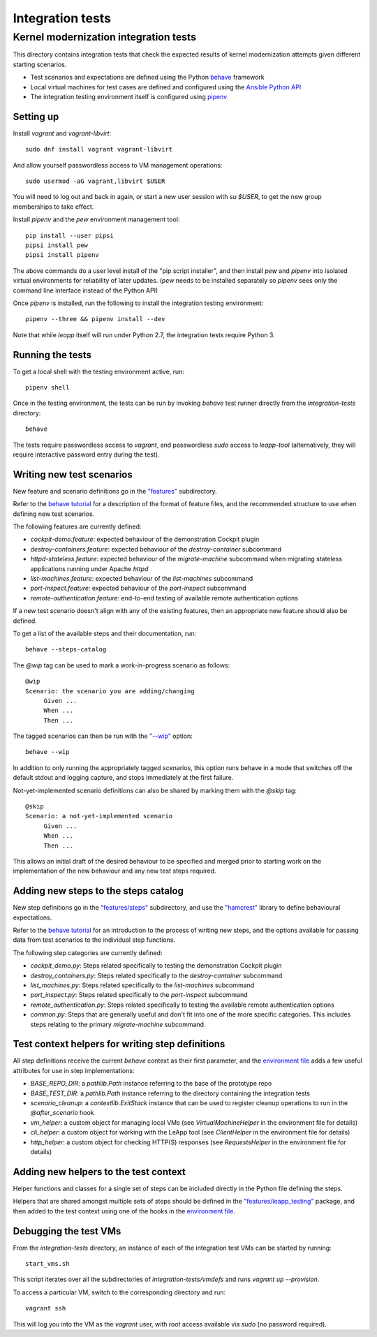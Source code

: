 Integration tests
=================

Kernel modernization integration tests
^^^^^^^^^^^^^^^^^^^^^^^^^^^^^^^^^^^^^^

This directory contains integration tests that check the expected results
of kernel modernization attempts given different starting scenarios.

* Test scenarios and expectations are defined using the Python
  `behave <http://pythonhosted.org/behave/>`_ framework
* Local virtual machines for test cases are defined and configured
  using the
  `Ansible Python API <http://docs.ansible.com/ansible/dev_guide/developing_api.html>`_
* The integration testing environment itself is configured using
  `pipenv <https://pypi.python.org/pypi/pipenv>`_

Setting up
----------

Install `vagrant` and `vagrant-libvirt`: ::

    sudo dnf install vagrant vagrant-libvirt

And allow yourself passwordless access to VM management operations: ::

    sudo usermod -aG vagrant,libvirt $USER

You will need to log out and back in again, or start a new user
session with `su $USER`, to get the new group memberships to take
effect.

Install `pipenv` and the `pew` environment management tool: ::

    pip install --user pipsi
    pipsi install pew
    pipsi install pipenv

The above commands do a user level install of the "pip script installer",
and then install `pew` and `pipenv` into isolated virtual environments
for reliability of later updates. (`pew` needs to be installed separately
so `pipenv` sees only the command line interface instead of the Python API)

Once `pipenv` is installed, run the following to install the
integration testing environment: ::

    pipenv --three && pipenv install --dev

Note that while `leapp` itself will run under Python 2.7, the integration
tests require Python 3.

Running the tests
-----------------

To get a local shell with the testing environment active, run: ::

    pipenv shell

Once in the testing environment, the tests can be run by invoking
`behave` test runner directly from the `integration-tests`
directory: ::

    behave

The tests require passwordless access to `vagrant`, and passwordless `sudo`
access to `leapp-tool` (alternatively, they will require interactive
password entry during the test).

Writing new test scenarios
--------------------------

New feature and scenario definitions go in the `"features" <https://github.com/leapp-to/prototype/tree/master/integration-tests/features>`_
subdirectory.

Refer to the
`behave tutorial <https://pythonhosted.org/behave/tutorial.html#feature-files>`_
for a description of the format of feature files, and the recommended structure
to use when defining new test scenarios.

The following features are currently defined:

* `cockpit-demo.feature`: expected behaviour of the demonstration Cockpit
  plugin
* `destroy-containers.feature`: expected behaviour of the `destroy-container`
  subcommand
* `httpd-stateless.feature`: expected behaviour of the `migrate-machine`
  subcommand when migrating stateless applications running under Apache `httpd`
* `list-machines.feature`: expected behaviour of the `list-machines` subcommand
* `port-inspect.feature`: expected behaviour of the `port-inspect` subcommand
* `remote-authentication.feature`: end-to-end testing of available remote
  authentication options

If a new test scenario doesn't align with any of the existing features, then
an appropriate new feature should also be defined.

To get a list of the available steps and their documentation, run: ::

    behave --steps-catalog

The `@wip` tag can be used to mark a work-in-progress scenario as follows: ::

    @wip
    Scenario: the scenario you are adding/changing
         Given ...
         When ...
         Then ...

The tagged scenarios can then be run with the
`"--wip" <https://pythonhosted.org/behave/behave.html#cmdoption-w>`_ option: ::

    behave --wip

In addition to only running the appropriately tagged scenarios, this option
runs behave in a mode that switches off the default stdout and logging capture,
and stops immediately at the first failure.

Not-yet-implemented scenario definitions can also be shared by marking them
with the `@skip` tag: ::

    @skip
    Scenario: a not-yet-implemented scenario
         Given ...
         When ...
         Then ...

This allows an initial draft of the desired behaviour to be specified and
merged prior to starting work on the implementation of the new behaviour and
any new test steps required.

Adding new steps to the steps catalog
-------------------------------------

New step definitions go in the `"features/steps" <https://github.com/leapp-to/prototype/integrations-tests/features/steps>`_
subdirectory, and use the
`"hamcrest" <https://pyhamcrest.readthedocs.io/en/latest/tutorial/>`_
library to define behavioural expectations.

Refer to the
`behave tutorial <https://pythonhosted.org/behave/tutorial.html#python-step-implementations>`_
for an introduction to the process of writing new steps, and the options
available for passing data from test scenarios to the individual step functions.

The following step categories are currently defined:

* `cockpit_demo.py`: Steps related specifically to testing the demonstration
  Cockpit plugin
* `destroy_containers.py`: Steps related specifically to the `destroy-container`
  subcommand
* `list_machines.py`: Steps related specifically to the `list-machines`
  subcommand
* `port_inspect.py`: Steps related specifically to the `port-inspect`
  subcommand
* `remote_authentication.py`: Steps related specifically to testing the
  available remote authentication options
* `common.py`: Steps that are generally useful and don't fit into one of the
  more specific categories. This includes steps relating to the primary
  `migrate-machine` subcommand.

Test context helpers for writing step definitions
-------------------------------------------------

All step definitions receive the current `behave` context as their first
parameter, and the `environment file <https://github.com/leapp-to/prototype/tree/master/integration-tests/features/environment.py>`_ adds a few
useful attributes for use in step implementations:

* `BASE_REPO_DIR`: a `pathlib.Path` instance referring to the base of the
  prototype repo

* `BASE_TEST_DIR`: a `pathlib.Path` instance referring to the directory
  containing the integration tests

* `scenario_cleanup`: a `contextlib.ExitStack` instance that can be used to
  register cleanup operations to run in the `@after_scenario` hook

* `vm_helper`: a custom object for managing local VMs (see
  `VirtualMachineHelper` in the environment file for details)

* `cli_helper`: a custom object for working with the LeApp tool (see
  `ClientHelper` in the environment file for details)

* `http_helper`: a custom object for checking HTTP(S) responses (see
  `RequestsHelper` in the environment file for details)


Adding new helpers to the test context
--------------------------------------

Helper functions and classes for a single set of steps can be included
directly in the Python file defining the steps.

Helpers that are shared amongst multiple sets of steps should be defined in
the `"features/leapp_testing" <https://github.com/leapp-to/prototype/tree/master/integration-tests/features/leapp_testing>`_ package, and then
added to the test context using one of the hooks in the
`environment file <https://github.com/leapp-to/prototype/tree/master/integration-tests/features/environment.py>`_.


Debugging the test VMs
----------------------

From the `integration-tests` directory, an instance of each of the integration
test VMs can be started by running: ::

    start_vms.sh

This script iterates over all the subdirectories of `integration-tests/vmdefs`
and runs `vagrant up --provision`.

To access a particular VM, switch to the corresponding directory and run: ::

    vagrant ssh

This will log you into the VM as the `vagrant` user, with `root` access
available via `sudo` (no password required).
